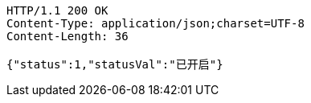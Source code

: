 [source,http,options="nowrap"]
----
HTTP/1.1 200 OK
Content-Type: application/json;charset=UTF-8
Content-Length: 36

{"status":1,"statusVal":"已开启"}
----